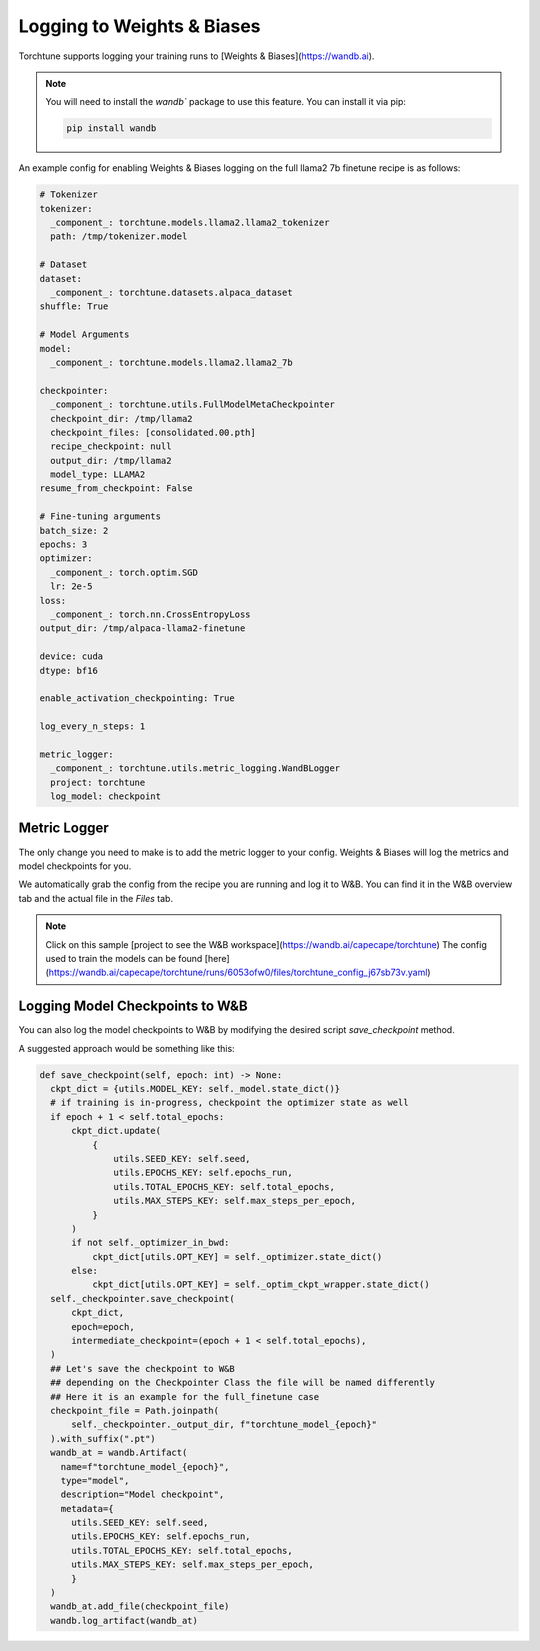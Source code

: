 .. _wandb_logging:

===========================
Logging to Weights & Biases
===========================

Torchtune supports logging your training runs to [Weights & Biases](https://wandb.ai).

.. note::

  You will need to install the `wandb`` package to use this feature.
  You can install it via pip:

  .. code-block:: bash

    pip install wandb

An example config for enabling Weights & Biases logging on the full llama2 7b finetune recipe is as follows:

.. code-block:: yaml

    # Tokenizer
    tokenizer:
      _component_: torchtune.models.llama2.llama2_tokenizer
      path: /tmp/tokenizer.model

    # Dataset
    dataset:
      _component_: torchtune.datasets.alpaca_dataset
    shuffle: True

    # Model Arguments
    model:
      _component_: torchtune.models.llama2.llama2_7b

    checkpointer:
      _component_: torchtune.utils.FullModelMetaCheckpointer
      checkpoint_dir: /tmp/llama2
      checkpoint_files: [consolidated.00.pth]
      recipe_checkpoint: null
      output_dir: /tmp/llama2
      model_type: LLAMA2
    resume_from_checkpoint: False

    # Fine-tuning arguments
    batch_size: 2
    epochs: 3
    optimizer:
      _component_: torch.optim.SGD
      lr: 2e-5
    loss:
      _component_: torch.nn.CrossEntropyLoss
    output_dir: /tmp/alpaca-llama2-finetune

    device: cuda
    dtype: bf16

    enable_activation_checkpointing: True
    
    log_every_n_steps: 1
    
    metric_logger:
      _component_: torchtune.utils.metric_logging.WandBLogger
      project: torchtune
      log_model: checkpoint



Metric Logger
-------------

The only change you need to make is to add the metric logger to your config. Weights & Biases will log the metrics and model checkpoints for you.

.. code-block:: python
    # enable logging to the built-in WandBLogger
    metric_logger:
      _component_: torchtune.utils.metric_logging.WandBLogger
      # the W&B project to log to
      project: torchtune

We automatically grab the config from the recipe you are running and log it to W&B. You can find it in the W&B overview tab and the actual file in the `Files` tab.

.. note::

  Click on this sample [project to see the W&B workspace](https://wandb.ai/capecape/torchtune)
  The config used to train the models can be found [here](https://wandb.ai/capecape/torchtune/runs/6053ofw0/files/torchtune_config_j67sb73v.yaml)

Logging Model Checkpoints to W&B
-------------------------------

You can also log the model checkpoints to W&B by modifying the desired script `save_checkpoint` method. 

A suggested approach would be something like this:

.. code-block:: python

      def save_checkpoint(self, epoch: int) -> None:
        ckpt_dict = {utils.MODEL_KEY: self._model.state_dict()}
        # if training is in-progress, checkpoint the optimizer state as well
        if epoch + 1 < self.total_epochs:
            ckpt_dict.update(
                {
                    utils.SEED_KEY: self.seed,
                    utils.EPOCHS_KEY: self.epochs_run,
                    utils.TOTAL_EPOCHS_KEY: self.total_epochs,
                    utils.MAX_STEPS_KEY: self.max_steps_per_epoch,
                }
            )
            if not self._optimizer_in_bwd:
                ckpt_dict[utils.OPT_KEY] = self._optimizer.state_dict()
            else:
                ckpt_dict[utils.OPT_KEY] = self._optim_ckpt_wrapper.state_dict()
        self._checkpointer.save_checkpoint(
            ckpt_dict,
            epoch=epoch,
            intermediate_checkpoint=(epoch + 1 < self.total_epochs),
        )
        ## Let's save the checkpoint to W&B
        ## depending on the Checkpointer Class the file will be named differently
        ## Here it is an example for the full_finetune case
        checkpoint_file = Path.joinpath(
            self._checkpointer._output_dir, f"torchtune_model_{epoch}"
        ).with_suffix(".pt")
        wandb_at = wandb.Artifact(
          name=f"torchtune_model_{epoch}",
          type="model",
          description="Model checkpoint",
          metadata={
            utils.SEED_KEY: self.seed,
            utils.EPOCHS_KEY: self.epochs_run,
            utils.TOTAL_EPOCHS_KEY: self.total_epochs,
            utils.MAX_STEPS_KEY: self.max_steps_per_epoch,
            }
        )
        wandb_at.add_file(checkpoint_file)
        wandb.log_artifact(wandb_at)

